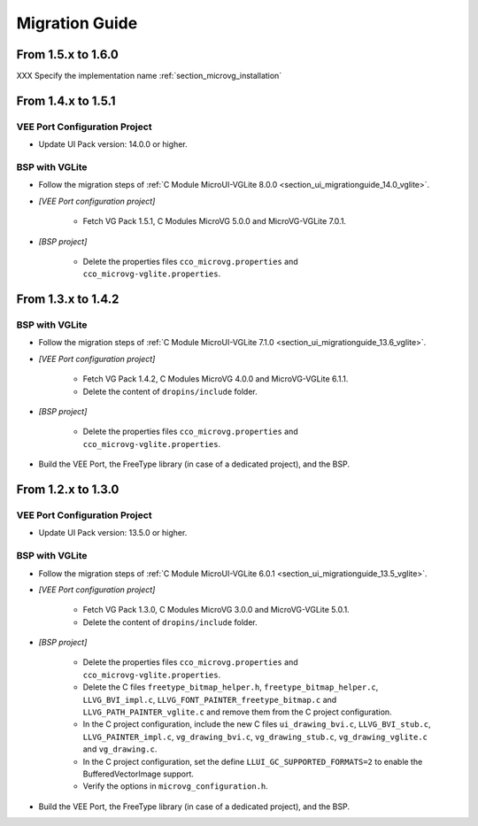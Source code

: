 
.. _section_vg_migrationguide:

===============
Migration Guide
===============

From 1.5.x to 1.6.0
===================

XXX Specify the implementation name :ref:`section_microvg_installation`

From 1.4.x to 1.5.1
===================

VEE Port Configuration Project
""""""""""""""""""""""""""""""

* Update UI Pack version: 14.0.0 or higher.

BSP with VGLite
""""""""""""""""

* Follow the migration steps of :ref:`C Module MicroUI-VGLite 8.0.0 <section_ui_migrationguide_14.0_vglite>`.
* *[VEE Port configuration project]*

	* Fetch VG Pack 1.5.1, C Modules MicroVG 5.0.0 and MicroVG-VGLite 7.0.1.

* *[BSP project]*

	* Delete the properties files ``cco_microvg.properties`` and ``cco_microvg-vglite.properties``.

From 1.3.x to 1.4.2
===================

BSP with VGLite
""""""""""""""""

* Follow the migration steps of :ref:`C Module MicroUI-VGLite 7.1.0 <section_ui_migrationguide_13.6_vglite>`.
* *[VEE Port configuration project]*

	* Fetch VG Pack 1.4.2, C Modules MicroVG 4.0.0 and MicroVG-VGLite 6.1.1.
	* Delete the content of ``dropins/include`` folder.

* *[BSP project]*

	* Delete the properties files ``cco_microvg.properties`` and ``cco_microvg-vglite.properties``.
  
* Build the VEE Port, the FreeType library (in case of a dedicated project), and the BSP.
	
From 1.2.x to 1.3.0
===================

VEE Port Configuration Project
""""""""""""""""""""""""""""""

* Update UI Pack version: 13.5.0 or higher.

BSP with VGLite
""""""""""""""""

* Follow the migration steps of :ref:`C Module MicroUI-VGLite 6.0.1 <section_ui_migrationguide_13.5_vglite>`.
* *[VEE Port configuration project]*

	* Fetch VG Pack 1.3.0, C Modules MicroVG 3.0.0 and MicroVG-VGLite 5.0.1.
	* Delete the content of ``dropins/include`` folder.

* *[BSP project]*

	* Delete the properties files ``cco_microvg.properties`` and ``cco_microvg-vglite.properties``.
	* Delete the C files ``freetype_bitmap_helper.h``, ``freetype_bitmap_helper.c``, ``LLVG_BVI_impl.c``, ``LLVG_FONT_PAINTER_freetype_bitmap.c`` and ``LLVG_PATH_PAINTER_vglite.c`` and remove them from the C project configuration.
	* In the C project configuration, include the new C files ``ui_drawing_bvi.c``, ``LLVG_BVI_stub.c``, ``LLVG_PAINTER_impl.c``, ``vg_drawing_bvi.c``, ``vg_drawing_stub.c``, ``vg_drawing_vglite.c`` and ``vg_drawing.c``.
	* In the C project configuration, set the define ``LLUI_GC_SUPPORTED_FORMATS=2`` to enable the BufferedVectorImage support.
	* Verify the options in ``microvg_configuration.h``. 
  
* Build the VEE Port, the FreeType library (in case of a dedicated project), and the BSP.

..
   | Copyright 2021-2024, MicroEJ Corp. Content in this space is free 
   for read and redistribute. Except if otherwise stated, modification 
   is subject to MicroEJ Corp prior approval.
   | MicroEJ is a trademark of MicroEJ Corp. All other trademarks and 
   copyrights are the property of their respective owners.
